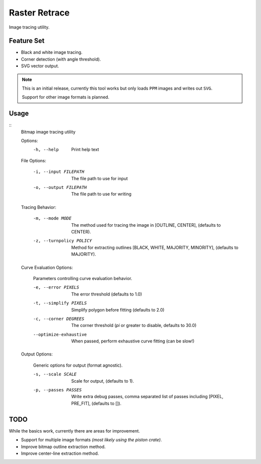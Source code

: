 
**************
Raster Retrace
**************

Image tracing utility.


Feature Set
===========

- Black and white image tracing.
- Corner detection (with angle threshold).
- SVG vector output.

.. note::

   This is an initial release,
   currently this tool works but only loads ``PPM`` images and writes out ``SVG``.

   Support for other image formats is planned.


Usage
=====

.. Output of '--help'

::
   Bitmap image tracing utility

   Options:
       -h, --help   Print help text


   File Options:

       -i, --input FILEPATH   The file path to use for input
       -o, --output FILEPATH  The file path to use for writing


   Tracing Behavior:

       -m, --mode MODE          The method used for tracing the image in [OUTLINE, CENTER], (defaults to CENTER).
       -z, --turnpolicy POLICY  Method for extracting outlines
                                [BLACK, WHITE, MAJORITY, MINORITY], (defaults to MAJORITY).


   Curve Evaluation Options:

       Parameters controlling curve evaluation behavior.

       -e, --error PIXELS      The error threshold (defaults to 1.0)
       -t, --simplify PIXELS   Simplify polygon before fitting (defaults to 2.0)
       -c, --corner DEGREES    The corner threshold (`pi` or greater to disable, defaults to 30.0)
       --optimize-exhaustive   When passed, perform exhaustive curve fitting (can be slow!)


   Output Options:

       Generic options for output (format agnostic).

       -s, --scale SCALE    Scale for output, (defaults to 1).
       -p, --passes PASSES  Write extra debug passes,
                            comma separated list of passes including [PIXEL, PRE_FIT], (defaults to []).

TODO
====

While the basics work, currently there are areas for improvement.

- Support for multiple image formats *(most likely using the piston crate)*.
- Improve bitmap outline extraction method.
- Improve center-line extraction method.
